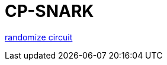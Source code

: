 = CP-SNARK

https://github.com/Poseidon-ZKP/poseidon-zk-contracts/blob/main/packages/circuits/circuits/common/randomize.circom[randomize circuit]
